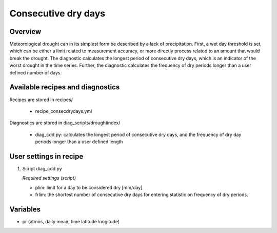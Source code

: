 .. _recipes_consecdrydays:

Consecutive dry days
====================

Overview
--------
Meteorological drought can in its simplest form be described by a lack of precipitation. First, a wet day threshold is set, which can be either a limit related to measurement accuracy, or more directly process related to an amount that would break the drought. The diagnostic calculates the longest period of consecutive dry days, which is an indicator of the worst drought in the time series. Further, the diagnostic calculates the frequency of dry periods longer than a user defined number of days.


Available recipes and diagnostics
---------------------------------

Recipes are stored in recipes/

    * recipe_consecdrydays.yml

Diagnostics are stored in diag_scripts/droughtindex/

    * diag_cdd.py: calculates the longest period of consecutive dry days, and
      the frequency of dry day periods longer than a user defined length


User settings in recipe
-----------------------

#. Script diag_cdd.py

   *Required settings (script)*

   * plim: limit for a day to be considered dry [mm/day]

   * frlim: the shortest number of consecutive dry days for entering statistic on frequency of dry periods.


Variables
---------

* pr      (atmos, daily mean, time latitude longitude)
